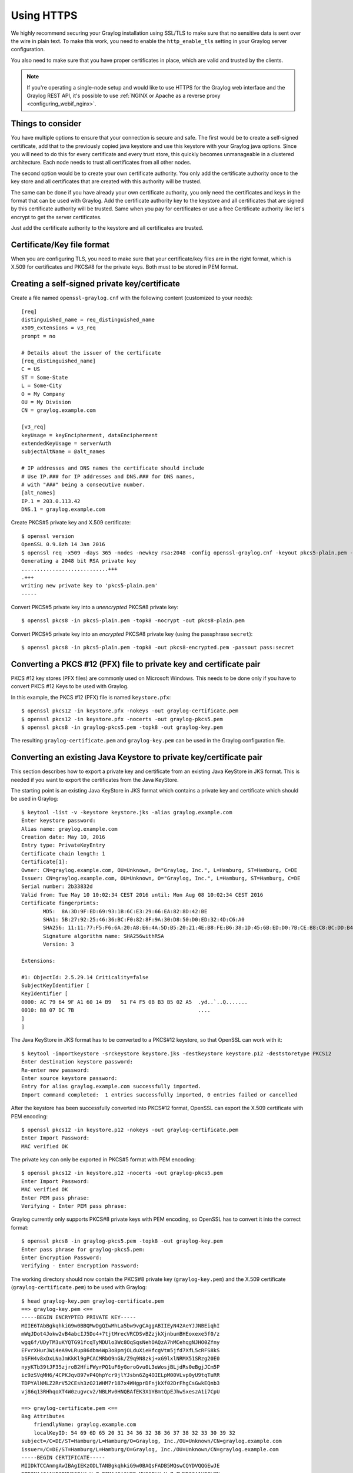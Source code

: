 .. _ssl_setup:
.. _tls_setup:
.. _https_setup:

***********
Using HTTPS
***********

We highly recommend securing your Graylog installation using SSL/TLS to make sure that no sensitive data is sent over the wire in plain text. To make this work, you need to enable the ``http_enable_tls`` setting in your Graylog server configuration.

You also need to make sure that you have proper certificates in place, which are valid and trusted by the clients.

.. note:: If you're operating a single-node setup and would like to use HTTPS for the Graylog web interface and the Graylog REST API, it's possible to use :ref:`NGINX or Apache as a reverse proxy <configuring_webif_nginx>`.

Things to consider
==================

You have multiple options to ensure that your connection is secure and safe. The first would be to create a self-signed certificate, add that to the previously  copied java keystore and use this keystore with your Graylog java options.
Since you will need to do this for every certificate and every trust store, this quickly becomes unmanageable in a clustered architecture. Each node needs to trust all certificates from all other nodes.

The second option would be to create your own certificate authority. You only add the certificate authority once to the key store and all certificates that are created with this authority will be trusted.

The same can be done if you have already your own certificate authority, you only need the certificates and keys in the format that can be used with Graylog. Add the certificate authority key to the keystore and all certificates that are signed by this certificate authority will be trusted.  
Same when you pay for certificates or use a free Certificate authority like let's encrypt to get the server certificates.

Just add the certificate authority to the keystore and all certificates are trusted.

Certificate/Key file format
===========================

When you are configuring TLS, you need to make sure that your certificate/key files are in the right format, which is X.509 for certificates and PKCS#8 for the private keys. Both must to be stored in PEM format.


.. _creating-a-self-signed-private-key-certificate:

Creating a self-signed private key/certificate
==============================================

Create a file named ``openssl-graylog.cnf`` with the following content (customized to your needs)::

  [req]
  distinguished_name = req_distinguished_name
  x509_extensions = v3_req
  prompt = no
  
  # Details about the issuer of the certificate
  [req_distinguished_name]
  C = US
  ST = Some-State
  L = Some-City
  O = My Company
  OU = My Division
  CN = graylog.example.com

  [v3_req]
  keyUsage = keyEncipherment, dataEncipherment
  extendedKeyUsage = serverAuth
  subjectAltName = @alt_names

  # IP addresses and DNS names the certificate should include
  # Use IP.### for IP addresses and DNS.### for DNS names,
  # with "###" being a consecutive number.
  [alt_names]
  IP.1 = 203.0.113.42
  DNS.1 = graylog.example.com


Create PKCS#5 private key and X.509 certificate::

  $ openssl version
  OpenSSL 0.9.8zh 14 Jan 2016
  $ openssl req -x509 -days 365 -nodes -newkey rsa:2048 -config openssl-graylog.cnf -keyout pkcs5-plain.pem -out cert.pem
  Generating a 2048 bit RSA private key
  ............................+++
  .+++
  writing new private key to 'pkcs5-plain.pem'
  -----

Convert PKCS#5 private key into a *unencrypted* PKCS#8 private key::

  $ openssl pkcs8 -in pkcs5-plain.pem -topk8 -nocrypt -out pkcs8-plain.pem

Convert PKCS#5 private key into an *encrypted* PKCS#8 private key (using the passphrase ``secret``)::

  $ openssl pkcs8 -in pkcs5-plain.pem -topk8 -out pkcs8-encrypted.pem -passout pass:secret


Converting a PKCS #12 (PFX) file to private key and certificate pair
====================================================================

PKCS #12 key stores (PFX files) are commonly used on Microsoft Windows. This needs to be done only if you have to convert PKCS #12 Keys to be used with Graylog.

In this example, the PKCS #12 (PFX) file is named ``keystore.pfx``::

  $ openssl pkcs12 -in keystore.pfx -nokeys -out graylog-certificate.pem
  $ openssl pkcs12 -in keystore.pfx -nocerts -out graylog-pkcs5.pem
  $ openssl pkcs8 -in graylog-pkcs5.pem -topk8 -out graylog-key.pem

The resulting ``graylog-certificate.pem`` and ``graylog-key.pem`` can be used in the Graylog configuration file.


Converting an existing Java Keystore to private key/certificate pair
====================================================================

This section describes how to export a private key and certificate from an existing Java KeyStore in JKS format. This is needed if you want to export the certificates from the Java KeyStore. 

The starting point is an existing Java KeyStore in JKS format which contains a private key and certificate which should be used in Graylog::

  $ keytool -list -v -keystore keystore.jks -alias graylog.example.com
  Enter keystore password:
  Alias name: graylog.example.com
  Creation date: May 10, 2016
  Entry type: PrivateKeyEntry
  Certificate chain length: 1
  Certificate[1]:
  Owner: CN=graylog.example.com, OU=Unknown, O="Graylog, Inc.", L=Hamburg, ST=Hamburg, C=DE
  Issuer: CN=graylog.example.com, OU=Unknown, O="Graylog, Inc.", L=Hamburg, ST=Hamburg, C=DE
  Serial number: 2b33832d
  Valid from: Tue May 10 10:02:34 CEST 2016 until: Mon Aug 08 10:02:34 CEST 2016
  Certificate fingerprints:
  	 MD5:  8A:3D:9F:ED:69:93:1B:6C:E3:29:66:EA:82:8D:42:BE
  	 SHA1: 5B:27:92:25:46:36:BC:F0:82:8F:9A:30:D8:50:D0:ED:32:4D:C6:A0
  	 SHA256: 11:11:77:F5:F6:6A:20:A8:E6:4A:5D:B5:20:21:4E:B8:FE:B6:38:1D:45:6B:ED:D0:7B:CE:B8:C8:BC:DD:B4:FB
  	 Signature algorithm name: SHA256withRSA
  	 Version: 3

  Extensions:

  #1: ObjectId: 2.5.29.14 Criticality=false
  SubjectKeyIdentifier [
  KeyIdentifier [
  0000: AC 79 64 9F A1 60 14 B9   51 F4 F5 0B B3 B5 02 A5  .yd..`..Q.......
  0010: B8 07 DC 7B                                        ....
  ]
  ]

The Java KeyStore in JKS format has to be converted to a PKCS#12 keystore, so that OpenSSL can work with it::

  $ keytool -importkeystore -srckeystore keystore.jks -destkeystore keystore.p12 -deststoretype PKCS12
  Enter destination keystore password:
  Re-enter new password:
  Enter source keystore password:
  Entry for alias graylog.example.com successfully imported.
  Import command completed:  1 entries successfully imported, 0 entries failed or cancelled

After the keystore has been successfully converted into PKCS#12 format, OpenSSL can export the X.509 certificate with PEM encoding::

  $ openssl pkcs12 -in keystore.p12 -nokeys -out graylog-certificate.pem
  Enter Import Password:
  MAC verified OK

The private key can only be exported in PKCS#5 format with PEM encoding::

  $ openssl pkcs12 -in keystore.p12 -nocerts -out graylog-pkcs5.pem
  Enter Import Password:
  MAC verified OK
  Enter PEM pass phrase:
  Verifying - Enter PEM pass phrase:

Graylog currently only supports PKCS#8 private keys with PEM encoding, so OpenSSL has to convert it into the correct format::

  $ openssl pkcs8 -in graylog-pkcs5.pem -topk8 -out graylog-key.pem
  Enter pass phrase for graylog-pkcs5.pem:
  Enter Encryption Password:
  Verifying - Enter Encryption Password:

The working directory should now contain the PKCS#8 private key (``graylog-key.pem``) and the X.509 certificate (``graylog-certificate.pem``) to be used with Graylog::

  $ head graylog-key.pem graylog-certificate.pem
  ==> graylog-key.pem <==
  -----BEGIN ENCRYPTED PRIVATE KEY-----
  MIIE6TAbBgkqhkiG9w0BBQMwDgQIwMhLa5bw9vgCAggABIIEyN42AeYJJNBEiqhI
  mWqJDot4Jokw2vB4abcIJ5Do4+7tjtMrecVRCDSvBZzjkXjnbumBHEoxexe5f0/z
  wgq6f/UDyTM3uKYQTG91fcqTyMDUlo3Wc8OqSqsNehOAQzA7hMCehqgNJHO0Zfny
  EFvrXHurJWi4eA9vLRup86dbm4Wp3o8pmjOLduXieHfcgVtm5jfd7XfL5cRFS8kS
  bSFH4v8xDxLNaJmKkKl9gPCACMRbO9nGk/Z9q9N8zkj+xG9lxlNRMX51SRzg20E0
  nyyKTb39tJF35zjroB2HfiFWyrPQ1uF6yGoroGvu0L3eWosjBLjdRs0eBgjJCm5P
  ic9zSVqMH6/4CPKJqvB97vP4QhpYcr9jlYJsbn6Zg4OIELpM00VLvp0yU9tqTuRR
  TDPYAlNMLZ2RrV52CEsh3zO21WHM7r187x4WHgprDFnjkXf02DrFhgCsGwkEQnb3
  vj86q13RHhqoXT4W0zugvcv2/NBLMv0HNQBAfEK3X1YBmtQpEJhwSxeszA1i7CpU

  ==> graylog-certificate.pem <==
  Bag Attributes
      friendlyName: graylog.example.com
      localKeyID: 54 69 6D 65 20 31 34 36 32 38 36 37 38 32 33 30 39 32
  subject=/C=DE/ST=Hamburg/L=Hamburg/O=Graylog, Inc./OU=Unknown/CN=graylog.example.com
  issuer=/C=DE/ST=Hamburg/L=Hamburg/O=Graylog, Inc./OU=Unknown/CN=graylog.example.com
  -----BEGIN CERTIFICATE-----
  MIIDkTCCAnmgAwIBAgIEKzODLTANBgkqhkiG9w0BAQsFADB5MQswCQYDVQQGEwJE
  RTEQMA4GA1UECBMHSGFtYnVyZzEQMA4GA1UEBxMHSGFtYnVyZzEWMBQGA1UEChMN
  R3JheWxvZywgSW5jLjEQMA4GA1UECxMHVW5rbm93bjEcMBoGA1UEAxMTZ3JheWxv
  Zy5leGFtcGxlLmNvbTAeFw0xNjA1MTAwODAyMzRaFw0xNjA4MDgwODAyMzRaMHkx

The resulting PKCS#8 private key (``graylog-key.pem``) and the X.509 certificate (``graylog-certificate.pem``) can now be used to enable encrypted connections with Graylog by enabling TLS for the Graylog REST API and the web interface in the Graylog configuration file::

  # Enable HTTPS support for the HTTP interface.
  # This secures the communication with the HTTP interface with TLS to prevent request forgery and eavesdropping.
  http_enable_tls = true

  # The X.509 certificate chain file in PEM format to use for securing the HTTP interface.
  http_tls_cert_file = /path/to/graylog-certificate.pem

  # The PKCS#8 private key file in PEM format to use for securing the HTTP interface.
  http_tls_key_file = /path/to/graylog-key.pem

  # The password to unlock the private key used for securing the HTTP interface. (if key is encrypted)
  http_tls_key_password = secret

Sample files
============

This section shows the difference between following private key formats with samples. It will help you to identify between the following private key formats and provides samples.

PKCS#5 plain private key::

  -----BEGIN RSA PRIVATE KEY-----
  MIIBOwIBAAJBANxtmQ1Kccdp7HBNt8zgTai48Vv617bj4SnhkcMN99sCQ2Naj/sp
  [...]
  NiCYNLiCawBbpZnYw/ztPVACK4EwOpUy+u19cMB0JA==
  -----END RSA PRIVATE KEY-----

PKCS#8 plain private key::

  -----BEGIN PRIVATE KEY-----
  MIIBVAIBADANBgkqhkiG9w0BAQEFAASCAT4wggE6AgEAAkEA6GZN0rQFKRIVaPOz
  [...]
  LaLGdd9G63kLg85eldSy55uIAXsvqQIgfSYaliVtSbAgyx1Yfs3hJ+CTpNKzTNv/
  Fx80EltYV6k=
  -----END PRIVATE KEY-----

PKCS#5 encrypted private key::

  -----BEGIN RSA PRIVATE KEY-----
  Proc-Type: 4,ENCRYPTED
  DEK-Info: DES-EDE3-CBC,E83B4019057F55E9

  iIPs59nQn4RSd7ppch9/vNE7PfRSHLoQFmaAjaF0DxjV9oucznUjJq2gphAB2E2H
  [...]
  y5IT1MZPgN3LNkVSsLPWKo08uFZQdfu0JTKcn7NPyRc=
  -----END RSA PRIVATE KEY-----

PKCS#8 encrypted private key::

  -----BEGIN ENCRYPTED PRIVATE KEY-----
  MIIBpjBABgkqhkiG9w0BBQ0wMzAbBgkqhkiG9w0BBQwwDgQIU9Y9p2EfWucCAggA
  [...]
  IjsZNp6zmlqf/RXnETsJjGd0TXRWaEdu+XOOyVyPskX2177X9DUJoD31
  -----END ENCRYPTED PRIVATE KEY-----


Adding a self-signed certificate to the JVM trust store
=======================================================

Graylog nodes inside a cluster need to communicate with each other using the Graylog REST API. When using HTTPS for the Graylog REST API, the X.509 certificate must be *trusted* by the JVM trust store (similar to the trusted CA bundle in an operating system), otherwise communication will fail.

.. important:: If you are using different X.509 certificates for each Graylog node, you have to add *all of them* into the JVM trust store of each Graylog node.

The default trust store of an installed Java runtime environment can be found at ``$JAVA_HOME/jre/lib/security/cacerts``. In order not to "pollute" the official trust store, we make a copy of it which we will use with Graylog instead::

  $ cp -a "${JAVA_HOME}/jre/lib/security/cacerts" /path/to/cacerts.jks

After the original key store file has been copied, we can add the self-signed certificate (``cert.pem``, see :ref:`creating-a-self-signed-private-key-certificate`) to the key store (the default password is ``changeit``)::

  $ keytool -importcert -keystore /path/to/cacerts.jks -storepass changeit -alias graylog-self-signed -file cert.pem
  Owner: CN=graylog.example.com, O="Graylog, Inc.", L=Hamburg, ST=Hamburg, C=DE
  Issuer: CN=graylog.example.com, O="Graylog, Inc.", L=Hamburg, ST=Hamburg, C=DE
  Serial number: 8c80134cee556734
  Valid from: Tue Jun 14 16:38:17 CEST 2016 until: Wed Jun 14 16:38:17 CEST 2017
  Certificate fingerprints:
  	 MD5:  69:D1:B3:01:46:0D:E9:45:FB:C6:6C:69:EA:38:ED:3E
  	 SHA1: F0:64:D0:1B:3B:6B:C8:01:D5:4D:33:36:87:F0:FB:10:E1:36:21:9E
  	 SHA256: F7:F2:73:3D:86:DC:10:22:1D:14:B8:5D:66:B4:EB:48:FD:3D:74:89:EC:C4:DF:D0:D2:EC:F8:5D:78:49:E7:2F
  	 Signature algorithm name: SHA1withRSA
  	 Version: 3
  
  Extensions:
  
  [Other details about the certificate...]
  
  Trust this certificate? [no]:  yes
  Certificate was added to keystore

To verify that the self-signed certificate has indeed been added, it can be listed with the following command::

  $ keytool -keystore /path/to/cacerts.jks -storepass changeit -list | grep graylog-self-signed -A1
  graylog-self-signed, Jun 14, 2016, trustedCertEntry,
  Certificate fingerprint (SHA1): F0:64:D0:1B:3B:6B:C8:01:D5:4D:33:36:87:F0:FB:10:E1:36:21:9E

The printed certificate fingerprint (SHA1) should match the one printed when importing the self-signed certificate.

In order for the JVM to pick up the new trust store, it has to be started with the JVM parameter ``-Djavax.net.ssl.trustStore=/path/to/cacerts.jks``. If you've been using another password to encrypt the JVM trust store than the default ``changeit``, you additionally have to set the JVM parameter ``-Djavax.net.ssl.trustStorePassword=secret``.

Most start and init scripts for Graylog provide a ``JAVA_OPTS`` variable which can be used to pass the ``javax.net.ssl.trustStore`` and (optionally) ``javax.net.ssl.trustStorePassword`` system properties.

.. note:: The default location to change the JVM parameter depends on your installation type and is documented :ref:`with all other default locations <default_file_location>`.

.. warning:: Without adding the previously created Java keystore to the JVM parameters, Graylog won't be able to verify any self-signed certificates or custom CA certificates.

.. _disable_ciphers_java:

Disabling specific TLS ciphers and algorithms
=============================================

Since `Java 7u76 <http://www.oracle.com/technetwork/java/javase/7u76-relnotes-2389087.html>`_ it is possible to disable specific TLS algorithms and ciphers for secure connections.

In order to disable specific TLS algorithms and ciphers, you need to provide a properties file with a list of disabled algorithms and ciphers. Take a look at the example `security.properties <https://github.com/Graylog2/graylog2-server/blob/3.0/misc/security.properties>`__ in the Graylog source repository.

For example, if you want to disable all algorithms except for TLS 1.2, the properties file has to contain the following line::

  jdk.tls.disabledAlgorithms=SSLv2Hello, SSLv3, TLSv1, TLSv1.1

If additionally you want to disable DSA/RSA key sizes lower than 2048 bits and EC key sizes lower than 160 bits, the properties file has to contain the following line::

  jdk.tls.disabledAlgorithms=SSLv2Hello, SSLv3, TLSv1, TLSv1.1, EC keySize < 160, RSA keySize < 2048, DSA keySize < 2048

To load the properties file into a JVM, you have to pass it to Java using the ``java.security.properties`` system property::

  java -Djava.security.properties=/path/to/security.properties -jar /path/to/graylog.jar server

Most start and :ref:`init scripts for Graylog <default_file_location>` provide a ``JAVA_OPTS`` variable which can be used to pass the ``java.security.properties`` system property.

Further reading
---------------

* https://docs.oracle.com/javase/8/docs/technotes/guides/security/jsse/JSSERefGuide.html#DisabledAlgorithms
* http://www.oracle.com/technetwork/java/javase/7u76-relnotes-2389087.html
* http://bugs.java.com/bugdatabase/view_bug.do?bug_id=7133344
* https://tersesystems.com/2014/01/13/fixing-the-most-dangerous-code-in-the-world/
